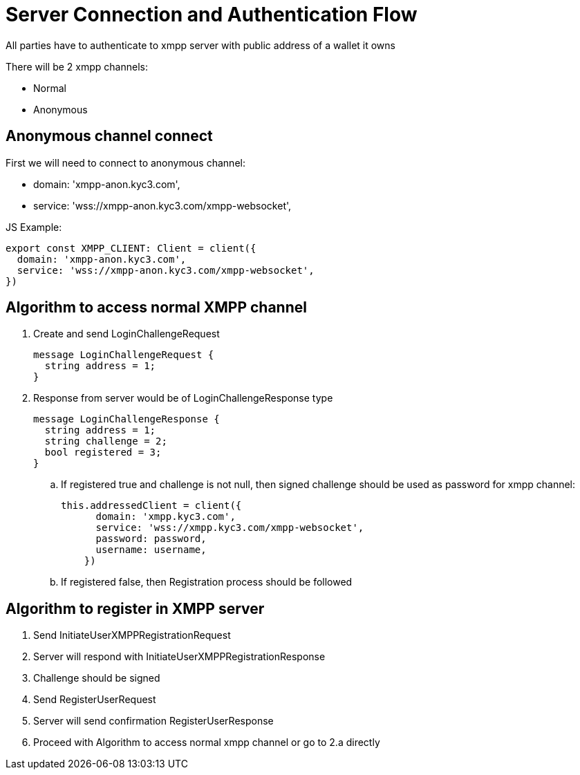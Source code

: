 = Server Connection and Authentication Flow

All parties have to authenticate to xmpp server with public address of a wallet it owns

There will be 2 xmpp channels:

* Normal
* Anonymous

== Anonymous channel connect

First we will need to connect to anonymous channel:

* domain: 'xmpp-anon.kyc3.com',
* service: 'wss://xmpp-anon.kyc3.com/xmpp-websocket',

JS Example:

[source,javascript]
----
export const XMPP_CLIENT: Client = client({
  domain: 'xmpp-anon.kyc3.com',
  service: 'wss://xmpp-anon.kyc3.com/xmpp-websocket',
})
----

== Algorithm to access normal XMPP channel

. Create and send LoginChallengeRequest
+
[source, protobuf]
----
message LoginChallengeRequest {
  string address = 1;
}
----
. Response from server would be of LoginChallengeResponse type
+
[source, protobuf]
----
message LoginChallengeResponse {
  string address = 1;
  string challenge = 2;
  bool registered = 3;
}
----
.. If registered true and challenge is not null, then signed challenge should be used as password for xmpp channel:
+
[source,javascript]
----
this.addressedClient = client({
      domain: 'xmpp.kyc3.com',
      service: 'wss://xmpp.kyc3.com/xmpp-websocket',
      password: password,
      username: username,
    })
----
.. If registered false, then Registration process should be followed

== Algorithm to register in XMPP server

. Send InitiateUserXMPPRegistrationRequest
. Server will respond with InitiateUserXMPPRegistrationResponse
. Challenge should be signed
. Send RegisterUserRequest
. Server will send confirmation RegisterUserResponse
. Proceed with Algorithm to access normal xmpp channel or go to 2.a directly


